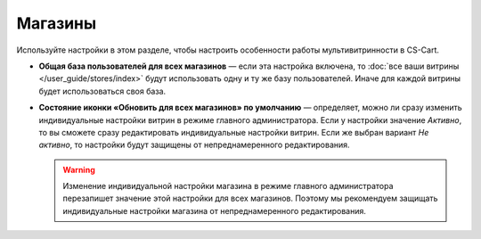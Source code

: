 ********
Магазины
********

Используйте настройки в этом разделе, чтобы настроить особенности работы мультивитринности в CS-Cart.

* **Общая база пользователей для всех магазинов** — если эта настройка включена, то :doc:`все ваши витрины </user_guide/stores/index>` будут использовать одну и ту же базу пользователей. Иначе для каждой витрины будет использоваться своя база.

* **Состояние иконки «Обновить для всех магазинов» по умолчанию** — определяет, можно ли сразу изменить индивидуальные настройки витрин в режиме главного администратора. Если у настройки значение *Активно*, то вы сможете сразу редактировать индивидуальные настройки витрин. Если же выбран вариант *Не активно*, то настройки будут защищены от непреднамеренного редактирования.

  .. warning::

      Изменение индивидуальной настройки магазина в режиме главного администратора перезапишет значение этой настройки для всех магазинов. Поэтому мы рекомендуем защищать индивидуальные настройки магазина от непреднамеренного редактирования.
